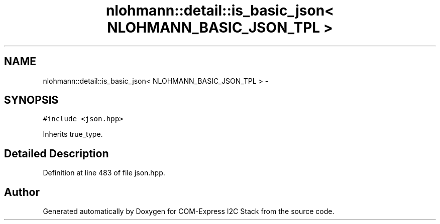 .TH "nlohmann::detail::is_basic_json< NLOHMANN_BASIC_JSON_TPL >" 3 "Tue Aug 8 2017" "Version 1.0" "COM-Express I2C Stack" \" -*- nroff -*-
.ad l
.nh
.SH NAME
nlohmann::detail::is_basic_json< NLOHMANN_BASIC_JSON_TPL > \- 
.SH SYNOPSIS
.br
.PP
.PP
\fC#include <json\&.hpp>\fP
.PP
Inherits true_type\&.
.SH "Detailed Description"
.PP 
Definition at line 483 of file json\&.hpp\&.

.SH "Author"
.PP 
Generated automatically by Doxygen for COM-Express I2C Stack from the source code\&.
